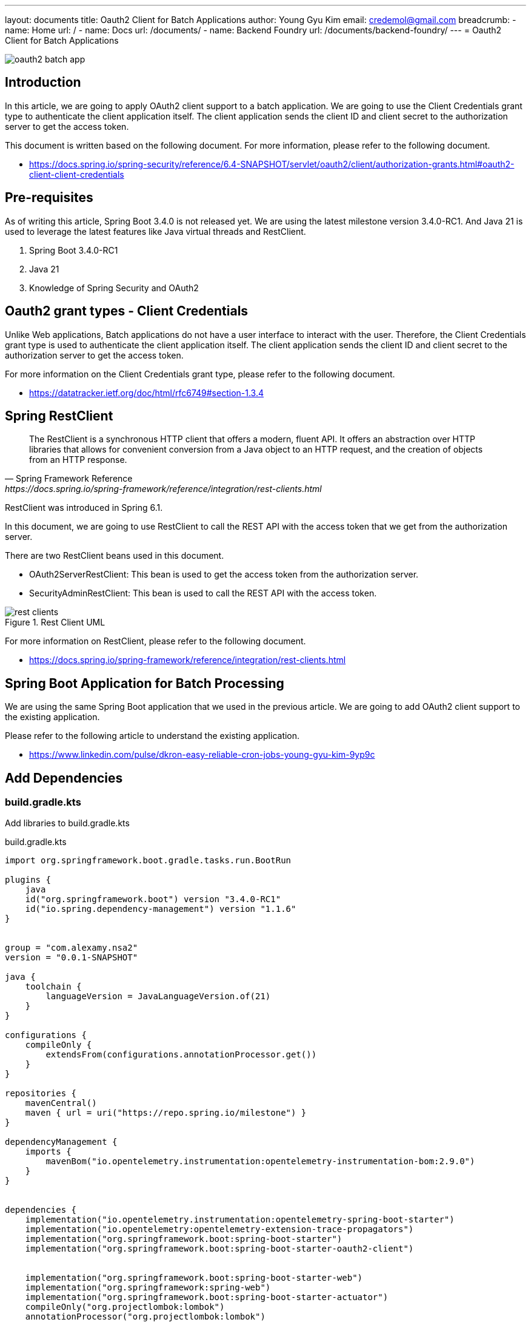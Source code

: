 ---
layout: documents
title: Oauth2 Client for Batch Applications
author: Young Gyu Kim
email: credemol@gmail.com
breadcrumb:
  - name: Home
    url: /
  - name: Docs
    url: /documents/
  - name: Backend Foundry
    url: /documents/backend-foundry/
---
// /Users/young/Dev/alexamy/nsa2-cronjob-example/docs/oauth2-client/index.adoc
= Oauth2 Client for Batch Applications

:imagesdir: images
:projectdir: ../..
:sourcedir: {projectdir}/src/main/java
:resourcesdir: {projectdir}/src/main/resources

[.img-wide]
image::oauth2-batch-app.png[]

== Introduction

In this article, we are going to apply OAuth2 client support to a batch application. We are going to use the Client Credentials grant type to authenticate the client application itself. The client application sends the client ID and client secret to the authorization server to get the access token.

This document is written based on the following document. For more information, please refer to the following document.

* https://docs.spring.io/spring-security/reference/6.4-SNAPSHOT/servlet/oauth2/client/authorization-grants.html#oauth2-client-client-credentials

== Pre-requisites

As of writing this article, Spring Boot 3.4.0 is not released yet. We are using the latest milestone version 3.4.0-RC1. And Java 21 is used to leverage the latest features like Java virtual threads and RestClient.

. Spring Boot 3.4.0-RC1
. Java 21
. Knowledge of Spring Security and OAuth2


== Oauth2 grant types - Client Credentials

Unlike Web applications, Batch applications do not have a user interface to interact with the user. Therefore, the Client Credentials grant type is used to authenticate the client application itself. The client application sends the client ID and client secret to the authorization server to get the access token.

For more information on the Client Credentials grant type, please refer to the following document.

* https://datatracker.ietf.org/doc/html/rfc6749#section-1.3.4

== Spring RestClient

[quote, Spring Framework Reference, https://docs.spring.io/spring-framework/reference/integration/rest-clients.html]
____
The RestClient is a synchronous HTTP client that offers a modern, fluent API. It offers an abstraction over HTTP libraries that allows for convenient conversion from a Java object to an HTTP request, and the creation of objects from an HTTP response.
____

RestClient was introduced in Spring 6.1.

In this document, we are going to use RestClient to call the REST API with the access token that we get from the authorization server.

There are two RestClient beans used in this document.

* OAuth2ServerRestClient: This bean is used to get the access token from the authorization server.
* SecurityAdminRestClient: This bean is used to call the REST API with the access token.

.Rest Client UML
[.img-wide]
image::rest-clients.png[]


For more information on RestClient, please refer to the following document.

* https://docs.spring.io/spring-framework/reference/integration/rest-clients.html

== Spring Boot Application for Batch Processing

We are using the same Spring Boot application that we used in the previous article. We are going to add OAuth2 client support to the existing application.

Please refer to the following article to understand the existing application.

* https://www.linkedin.com/pulse/dkron-easy-reliable-cron-jobs-young-gyu-kim-9yp9c


== Add Dependencies

=== build.gradle.kts

Add libraries to build.gradle.kts

.build.gradle.kts
[source,kotlin]
----
import org.springframework.boot.gradle.tasks.run.BootRun

plugins {
    java
    id("org.springframework.boot") version "3.4.0-RC1"
    id("io.spring.dependency-management") version "1.1.6"
}


group = "com.alexamy.nsa2"
version = "0.0.1-SNAPSHOT"

java {
    toolchain {
        languageVersion = JavaLanguageVersion.of(21)
    }
}

configurations {
    compileOnly {
        extendsFrom(configurations.annotationProcessor.get())
    }
}

repositories {
    mavenCentral()
    maven { url = uri("https://repo.spring.io/milestone") }
}

dependencyManagement {
    imports {
        mavenBom("io.opentelemetry.instrumentation:opentelemetry-instrumentation-bom:2.9.0")
    }
}


dependencies {
    implementation("io.opentelemetry.instrumentation:opentelemetry-spring-boot-starter")
    implementation("io.opentelemetry:opentelemetry-extension-trace-propagators")
    implementation("org.springframework.boot:spring-boot-starter")
    implementation("org.springframework.boot:spring-boot-starter-oauth2-client")


    implementation("org.springframework.boot:spring-boot-starter-web")
    implementation("org.springframework:spring-web")
    implementation("org.springframework.boot:spring-boot-starter-actuator")
    compileOnly("org.projectlombok:lombok")
    annotationProcessor("org.projectlombok:lombok")


    testImplementation("org.springframework.boot:spring-boot-starter-test")
    testRuntimeOnly("org.junit.platform:junit-platform-launcher")
}

tasks.withType<Test> {
    useJUnitPlatform()
}

tasks.named<BootRun>("bootRun") {
    mainClass.set("com.alexamy.nsa2.example.cronjob.Nsa2CronjobExampleApplication")
    jvmArgs = listOf("-Dotel.java.global-autoconfigure.enabled=true")
}

----

When working on Milestone versions, you need to add the Spring Milestone repository to the build.gradle.kts file.

'spring-boot-starter-oauth2-client' is the main dependency that we need to add to the build.gradle.kts file.

[source,kotlin]
----
implementation("org.springframework.boot:spring-boot-starter-oauth2-client")
----

=== settings.gradle.kts

We also need to add pluginManagement to the settings.gradle.kts file.

.settings.gradle.kts
[source,kotlin]
----
pluginManagement {
    repositories {
        maven { url = uri("https://repo.spring.io/milestone") }
        gradlePluginPortal()
    }
}
rootProject.name = "nsa2-cronjob-example"


----

== Create a new Client

=== Insert new client

To add a new client, we need to insert a new record into the 'oauth2_registered_client' table. We are going to add a new client called 'nsa2-batch' with the 'client_credentials' grant type. The client ID is 'nsa2-batch' and the client secret is 'secret'.

.Insert nsa2-batch
[source,sql]
----
select uuid_generate_v4();
-- b5046189-ba3c-4473-9cc5-a0d328368163

INSERT INTO public.oauth2_registered_client
(id, client_id, client_id_issued_at, client_secret, client_secret_expires_at,
 client_name, client_authentication_methods, authorization_grant_types, redirect_uris,
 post_logout_redirect_uris, scopes, client_settings, token_settings)
VALUES ('b5046189-ba3c-4473-9cc5-a0d328368163', 'nsa2-batch', now(), '{bcrypt}$2a$10$ZJkIZl2ew5fRjpX4VPkRcOwioG8n6vuD7//QZJ/QWlyzi59l5HW5u', null,
        'NSA2 Batch Application', 'client_secret_basic', 'client_credentials', null, null, 'nsa2.admin', '{"@class":"java.util.Collections$UnmodifiableMap","settings.client.require-proof-key":false,"settings.client.require-authorization-consent":false}', '{"@class":"java.util.Collections$UnmodifiableMap","settings.token.reuse-refresh-tokens":true,"settings.token.x509-certificate-bound-access-tokens":false,"settings.token.id-token-signature-algorithm":["org.springframework.security.oauth2.jose.jws.SignatureAlgorithm","RS256"],"settings.token.access-token-time-to-live":["java.time.Duration",3600.000000000],"settings.token.access-token-format":{"@class":"org.springframework.security.oauth2.server.authorization.settings.OAuth2TokenFormat","value":"self-contained"},"settings.token.refresh-token-time-to-live":["java.time.Duration",3600.000000000],"settings.token.authorization-code-time-to-live":["java.time.Duration",300.000000000],"settings.token.device-code-time-to-live":["java.time.Duration",300.000000000]}');


----

.Insert nsa2-cronjob-example client - deprecated
[source,sql]
----
select uuid_generate_v4();
-- 762475e5-a75b-4288-a653-a4bf3574c5bb

INSERT INTO public.oauth2_registered_client
(id, client_id, client_id_issued_at, client_secret, client_secret_expires_at,
 client_name, client_authentication_methods, authorization_grant_types, redirect_uris,
 post_logout_redirect_uris, scopes, client_settings, token_settings)
VALUES ('762475e5-a75b-4288-a653-a4bf3574c5bb', 'nsa2-cronjob-example', now(), '{bcrypt}$2a$10$ZJkIZl2ew5fRjpX4VPkRcOwioG8n6vuD7//QZJ/QWlyzi59l5HW5u', null,
        'NSA2 Cronjob Example', 'client_secret_basic', 'refresh_token,client_credentials,authorization_code', 'http://nsa2-cronjob-example:8080/login/oauth2/code/nsa2-cronjob-example', 'http://nsa2-cronjob-example:8080/logged-out', 'openid,profile,nsa2.user.all,nsa2.user.read,nsa2.user.write,nsa2.admin', '{"@class":"java.util.Collections$UnmodifiableMap","settings.client.require-proof-key":false,"settings.client.require-authorization-consent":false}', '{"@class":"java.util.Collections$UnmodifiableMap","settings.token.reuse-refresh-tokens":true,"settings.token.x509-certificate-bound-access-tokens":false,"settings.token.id-token-signature-algorithm":["org.springframework.security.oauth2.jose.jws.SignatureAlgorithm","RS256"],"settings.token.access-token-time-to-live":["java.time.Duration",300.000000000],"settings.token.access-token-format":{"@class":"org.springframework.security.oauth2.server.authorization.settings.OAuth2TokenFormat","value":"self-contained"},"settings.token.refresh-token-time-to-live":["java.time.Duration",3600.000000000],"settings.token.authorization-code-time-to-live":["java.time.Duration",300.000000000],"settings.token.device-code-time-to-live":["java.time.Duration",300.000000000]}');
----


== Configure the Client

Add the following properties to application.yml

[source,yaml]
----
spring.security.oauth2.client:
  registration:
    nsa2-cronjob-example:
      provider: ${NSA2_OAUTH_PROVIDER:spring}
      client-id: ${NSA2_OAUTH_CLIENT_ID:nsa2-cronjob-example}
      client-secret: ${NSA2_OAUTH_CLIENT_SECRET:secret}
      authorization-grant-type: ${NSA2_OAUTH_GRANT_TYPE:authorization_code}
      scope: ${NSA2_OAUTH_SCOPE:openid,profile}
      redirect-uri: ${NSA2_OAUTH_REDIRECT_URI:http://nsa2-cronjob-example:8080/login/oauth2/code/{registrationId}}
      client-name: ${NSA2_OAUTH_CLIENT_NAME:"NSA2 Cronjob Example"}


  provider:
    spring:
      issuer-uri: ${NSA2_OAUTH_ISSUER_URI:http://nsa2-auth-server:9000}
----

== Source Files of OAuth2 Client application

We are going through the source files that are used in this document.

* application.yaml
* Oauth2ClientConfig.java
* OauthServerRestClient.java
* OauthServerRequestInterceptor.java
* SecurityAdminRestClient.java
* GetUsersJob.java


=== application.yaml

The configuration for the OAuth2 client is defined in the application.yaml file.

It contains registration and provider information.

.application.yaml
[source,yaml]
----
spring.application.name: nsa2-cronjob-example

otel:
  enabled: ${OTEL_ENABLED:true}
  service:
    name: nsa2-cronjob-example
  exporter:
    otlp:
      endpoint: http://otel-collector:4318
  logs:
    exporter: otlp
  traces:
    exporter: otlp
    sampler:
      arg: 1
  metrics:
    exporter: none
  propagators:
    - b3
    - tracecontext

spring:
  # enable virtual thread
  threads.virtual.enabled: true

  main:
    # disable embedded web server(tomcat)
    web-application-type: none
    # disable banner
    banner-mode: off

spring.security.oauth2.client:
  registration:
    nsa2-cronjob-example:
      provider: ${NSA2_OAUTH_PROVIDER:spring}
      client-id: ${NSA2_OAUTH_CLIENT_ID:nsa2-batch}
      client-secret: ${NSA2_OAUTH_CLIENT_SECRET:secret}
      authorization-grant-type: ${NSA2_OAUTH_GRANT_TYPE:client_credentials}
      scope: ${NSA2_OAUTH_SCOPE:nsa2.admin}

  provider:
    spring:
      issuer-uri: ${NSA2_OAUTH_ISSUER_URI:http://nsa2-auth-server:9000}

logging:

  level:
    org.springframework: INFO
    com.alexamy: DEBUG
    io.opentelemetry: TRACE


app:
  services:
    security-admin:
      url: ${SECURITY_ADMIN_SERVICE_URL:http://nsa2-securityadmin:8084}

----

Please note that the authorization-grant-type is set to 'client_credentials' in the application.yaml file.

And its scope is set to 'nsa2.admin'.

=== OAuth2ClientConfig.java

This Configuration bean is used to create beans that are used to get the access token from the authorization server.


[source,java]
----
package com.alexamy.nsa2.example.cronjob.config;

import lombok.extern.slf4j.Slf4j;
import org.springframework.beans.factory.annotation.Value;
import org.springframework.boot.autoconfigure.condition.ConditionalOnMissingBean;
import org.springframework.boot.autoconfigure.security.oauth2.client.OAuth2ClientProperties;
import org.springframework.boot.autoconfigure.security.oauth2.client.OAuth2ClientPropertiesMapper;
import org.springframework.boot.context.properties.EnableConfigurationProperties;
import org.springframework.context.annotation.Bean;
import org.springframework.context.annotation.Configuration;
import org.springframework.security.oauth2.client.registration.ClientRegistration;
import org.springframework.security.oauth2.client.registration.ClientRegistrationRepository;
import org.springframework.security.oauth2.client.registration.InMemoryClientRegistrationRepository;

import java.util.ArrayList;
import java.util.List;

@Configuration(proxyBeanMethods = false)
@EnableConfigurationProperties(OAuth2ClientProperties.class)
@Slf4j
public class Oauth2ClientConfig {


    @Bean
    InMemoryClientRegistrationRepository clientRegistrationRepository(OAuth2ClientProperties properties) {
        List<ClientRegistration> registrations = new ArrayList<>(
                new OAuth2ClientPropertiesMapper(properties).asClientRegistrations().values());
        return new InMemoryClientRegistrationRepository(registrations);
    }


}


----

When using spring-boot-starter-web with the @EnableWebSecurity annotation in your configuration class, you don't need to manually create the ClientRegistrationRepository method, as the autoconfiguration handles it. However, for batch applications, you must create it manually.

This creates a ClientRegistrationRepository bean that contains the client registration information defined in the application.yaml file.

ClientRegistration can be retrieved from the ClientRegistrationRepository bean by calling the findByRegistrationId method.

[source,java]
----
        ClientRegistration clientRegistration =
                this.clientRegistrationRepository.findByRegistrationId("nsa2-cronjob-example");
----

=== OauthServerRestClient.java

This class is used to get the access token from the authorization server.

.OauthServerRestClient.java
[source,java]
----
package com.alexamy.nsa2.example.cronjob.config;

import org.springframework.beans.factory.annotation.Qualifier;
import org.springframework.beans.factory.annotation.Value;
import org.springframework.context.annotation.Bean;
import org.springframework.context.annotation.Configuration;
import org.springframework.http.converter.FormHttpMessageConverter;
import org.springframework.security.oauth2.client.endpoint.OAuth2AccessTokenResponseClient;
import org.springframework.security.oauth2.client.endpoint.OAuth2ClientCredentialsGrantRequest;
import org.springframework.security.oauth2.client.endpoint.RestClientClientCredentialsTokenResponseClient;
import org.springframework.security.oauth2.client.http.OAuth2ErrorResponseErrorHandler;
import org.springframework.security.oauth2.core.http.converter.OAuth2AccessTokenResponseHttpMessageConverter;
import org.springframework.web.client.RestClient;

@Configuration(proxyBeanMethods = false)
public class OauthServerRestClientConfig {
    public static final String OAUTH_SERVER_REST_CLIENT = "oauthServerRestClient";

    @Value("${spring.security.oauth2.client.provider.spring.issuer-uri}")
    private String issuerUri;


    @Bean(OAUTH_SERVER_REST_CLIENT)
    public RestClient oauthServerRestClient() {
        return RestClient.builder()
                .baseUrl(issuerUri)
                .messageConverters((messageConverters) -> {
                    messageConverters.clear();
                    messageConverters.add(new FormHttpMessageConverter());
                    messageConverters.add(new OAuth2AccessTokenResponseHttpMessageConverter());
                })
                .defaultStatusHandler(new OAuth2ErrorResponseErrorHandler())
                .build();
    }

    @Bean
    public OAuth2AccessTokenResponseClient<OAuth2ClientCredentialsGrantRequest> accessTokenResponseClient(
            @Qualifier(OAUTH_SERVER_REST_CLIENT) RestClient oauthServerRestClient) {

       var tokenResponseClient = new RestClientClientCredentialsTokenResponseClient();

       tokenResponseClient.setRestClient(oauthServerRestClient);

       return tokenResponseClient;
    }
}


----

This class is responsible for creating a RestClient bean that is used to get the access token from the authorization server.

It requires two message converters to convert the request and response payloads in Client Credentials grant type.

* FormHttpMessageConverter
* OAuth2AccessTokenResponseHttpMessageConverter

This class also creates a OAuth2AccessTokenResponseClient bean that is used to get the access token from the authorization server. RestClientClientCredentialsTokenResponseClient uses the RestClient bean for Client Credentials grant type. This class helps to reduce boilerplate code.

=== OauthServerRequestInterceptor.java

This class intercepts requests to add an access token to the request headers. For a more abstract approach, you can use the RestClientClientCredentialsTokenResponseClient class, introduced in Spring 6.4.

.OauthServerRequestInterceptor.java
[source,java]
----
package com.alexamy.nsa2.example.cronjob.config;

import jakarta.annotation.Nullable;
import jakarta.annotation.PostConstruct;
import lombok.extern.slf4j.Slf4j;
import org.springframework.beans.factory.annotation.Value;
import org.springframework.http.HttpRequest;
import org.springframework.http.client.ClientHttpRequestExecution;
import org.springframework.http.client.ClientHttpRequestInterceptor;
import org.springframework.http.client.ClientHttpResponse;
import org.springframework.security.oauth2.client.endpoint.OAuth2AccessTokenResponseClient;
import org.springframework.security.oauth2.client.endpoint.OAuth2ClientCredentialsGrantRequest;
import org.springframework.security.oauth2.client.registration.ClientRegistration;
import org.springframework.security.oauth2.client.registration.ClientRegistrationRepository;
import org.springframework.security.oauth2.core.OAuth2AccessToken;
import org.springframework.security.oauth2.core.endpoint.OAuth2AccessTokenResponse;
import org.springframework.stereotype.Component;

import java.io.IOException;
import java.time.Instant;

@Component
//@AllArgsConstructor
@Slf4j
public class OauthServerRequestInterceptor implements ClientHttpRequestInterceptor {

    private final OAuth2AccessTokenResponseClient<OAuth2ClientCredentialsGrantRequest> accessTokenResponseClient;
    private final ClientRegistrationRepository clientRegistrationRepository;
    private OAuth2AccessToken accessToken;

    @Value("${NSA2_OAUTH_CLIENT_REGISTRATION_ID:${NSA2_OAUTH_CLIENT_ID:nsa2-cronjob-example}}")
    private String clientRegistrationId;

    public OauthServerRequestInterceptor(
            OAuth2AccessTokenResponseClient<OAuth2ClientCredentialsGrantRequest> accessTokenResponseClient,
            ClientRegistrationRepository clientRegistrationRepository) {
        this.accessTokenResponseClient = accessTokenResponseClient;
        this.clientRegistrationRepository = clientRegistrationRepository;
    }

    @PostConstruct
    void validateBean() {
        log.info("===> clientRegistrationRepository class: {}", clientRegistrationRepository.getClass());
    }


    @Override
    public ClientHttpResponse intercept(HttpRequest request, byte[] body,
                                        ClientHttpRequestExecution execution) throws IOException {
        log.debug("========> httpRequest class: {}", request.getClass());

        final OAuth2AccessToken accessToken = getAccessToken();

        if(accessToken == null) {
            log.error("=====> accessToken is null");
            return execution.execute(request, body);
        }

        log.debug("token value: {}", accessToken.getTokenValue());
        request.getHeaders().setBearerAuth(accessToken.getTokenValue());

        return execution.execute(request, body);
    }

    private @Nullable OAuth2AccessToken getAccessToken() {
        if(! isValid(accessToken)) {
            resetAccessToken();
        }
        return accessToken;
    }

    private boolean isValid(@Nullable OAuth2AccessToken token) {
        return token != null && token.getExpiresAt() != null
                && token.getExpiresAt().isBefore(Instant.now());
    }

    private void resetAccessToken() {
        this.accessToken = null;

        ClientRegistration clientRegistration =
                this.clientRegistrationRepository.findByRegistrationId(clientRegistrationId);

        log.debug("===> clientRegistration: {}", clientRegistration);

        OAuth2ClientCredentialsGrantRequest grantRequest =
                new OAuth2ClientCredentialsGrantRequest(clientRegistration);

        OAuth2AccessTokenResponse tokenResponse = accessTokenResponseClient.getTokenResponse(grantRequest);

        OAuth2AccessToken accessToken = tokenResponse.getAccessToken();
        log.debug("===> accessToken: {}", accessToken);

        this.accessToken = accessToken;
    }
}


----

This component has a member variable of type OAuth2AccessToken and manage the access token. when the access token is null or expired, it gets a new access token from the authorization server. This interceptor component's main goal is to add the access token to the request headers.

Now let's have a look at resetAccessToken method. If we pass grantRequest parameter, it returns OAuth2AccessTokenResponse.  We don't need to set any  request headers or parameters nor do we need to manage the response. RestClientClientCredentialsTokenResponseClient takes care of everything, making it very convenient

For more information on RestClientClientCredentialsTokenResponseClient, please refer to the following document.

* https://docs.spring.io/spring-security/reference/6.4-SNAPSHOT/servlet/oauth2/client/authorization-grants.html#oauth2-client-client-credentials-access-token

=== SecurityAdminRestClientConfig.java

This Config bean is used to create a RestClient bean that is used to call the REST APIs of the Security Admin application.

.SecurityAdminRestClientConfig.java
[source,java]
----
package com.alexamy.nsa2.example.cronjob.config;

import lombok.extern.slf4j.Slf4j;
import org.springframework.beans.factory.annotation.Qualifier;
import org.springframework.beans.factory.annotation.Value;
import org.springframework.boot.autoconfigure.http.HttpMessageConverters;
import org.springframework.context.annotation.Bean;
import org.springframework.context.annotation.Configuration;
import org.springframework.http.client.ClientHttpRequestInterceptor;
import org.springframework.web.client.RestClient;

@Configuration(proxyBeanMethods = false)
@Slf4j
public class SecurityAdminRestClientConfig {

    public static final String SECURITY_ADMIN_REST_CLIENT_BEAN = "securityAdminRestClient";
    public static final String SECURITY_ADMIN_REST_CLIENT_BUILDER = "securityAdminRestClientBuilder";

    private final ClientHttpRequestInterceptor requestInterceptor;

    @Value("${app.services.security-admin.url}")
    private String securityAdminUrl;

    public SecurityAdminRestClientConfig(ClientHttpRequestInterceptor requestInterceptor) {
        this.requestInterceptor = requestInterceptor;
    }

    @Bean(SECURITY_ADMIN_REST_CLIENT_BUILDER)
    public RestClient.Builder securityAdminRestClientBuilder() {
        return RestClient.builder().requestInterceptor(requestInterceptor);
    }

    @Bean(SECURITY_ADMIN_REST_CLIENT_BEAN)
    RestClient securityAdminRestClient(@Qualifier(SECURITY_ADMIN_REST_CLIENT_BUILDER)
                                       RestClient.Builder builder) {

        RestClient restClient = builder.baseUrl(securityAdminUrl)
                .build();

        return restClient;
    }



}


----

The interceptor is added to the RestClient bean to add the access token to the request headers.

=== GetUsersJob.java

This class is a batch job that gets the users from the Security Admin application.

.GetUsersJob.java
[source,java]
----
package com.alexamy.nsa2.example.cronjob.component;

import io.micrometer.observation.Observation;
import io.opentelemetry.api.OpenTelemetry;
import io.opentelemetry.api.trace.Span;
import io.opentelemetry.api.trace.SpanBuilder;
import io.opentelemetry.api.trace.Tracer;
import io.opentelemetry.context.Context;
import io.opentelemetry.context.Scope;
import lombok.extern.log4j.Log4j2;
import lombok.extern.slf4j.Slf4j;
import org.springframework.beans.factory.annotation.Qualifier;
import org.springframework.core.ParameterizedTypeReference;
import org.springframework.http.MediaType;
import org.springframework.stereotype.Component;
import org.springframework.web.client.RestClient;

import java.util.List;

import static com.alexamy.nsa2.example.cronjob.config.SecurityAdminRestClientConfig.SECURITY_ADMIN_REST_CLIENT_BEAN;


@Component
@Slf4j
//@Log4j2
public class GetUsersJob {
    private final RestClient restClient;
    private final SpanBuilder getUsersJobSpanBuilder;
    private final OpenTelemetry openTelemetry;
    private final Tracer tracer;

    public GetUsersJob(@Qualifier(SECURITY_ADMIN_REST_CLIENT_BEAN) RestClient restClient,
                       OpenTelemetry openTelemetry,
                       @Qualifier("getUsersJobSpanBuilder") SpanBuilder getUsersJobSpanBuilder) {
        this.restClient = restClient;
        this.openTelemetry = openTelemetry;
//        log.info("===> openTelemetry: {}", openTelemetry);
        this.tracer = openTelemetry.getTracer("nsa2-cronjob-example-tracer2");
        log.info("===> tracer: {}", tracer);

        this.getUsersJobSpanBuilder = getUsersJobSpanBuilder;
//        this.observationRegistry = observationRegistry;
    }


    void callService() {
        List<User> users = restClient.get()
                .uri("/users")
                .accept(MediaType.APPLICATION_JSON)
                .retrieve()
                .body(new ParameterizedTypeReference<List<User>>() {
                });

        users.forEach(user -> {
            log.info("=====> user: {}", user);
        });

    }

    public void execute() {
        Span span = tracer
                .spanBuilder("get-users-job2")
                .startSpan();

        log.info("span: {}", span);

        try(Scope scope = span.makeCurrent()) {
            log.info("===> scope: {}", scope);
            log.info("===> executing...");


            callService();

        } catch(Exception ex) {
            span.recordException(ex);
            log.error(ex.getMessage(), ex);
        } finally {
            span.end();
        }
    }



    public void execute_2() {
        Span span = getUsersJobSpanBuilder
                .setParent(Context.root())
                .startSpan();

        log.info("span: {}", span);

        try(Scope scope = span.makeCurrent()) {
            log.info("===> scope: {}", scope);
            log.info("===> executing...");
            try {
                log.info("sleeping for 1 second...");
                Thread.sleep(1000);
            } catch (InterruptedException e) {
                log.error(e.getMessage(), e);
            }

            callService();

        } catch(Exception ex) {
            log.error(ex.getMessage(), ex);
        } finally {
            try {
                log.info("in final sleeping for 1 second...");
                Thread.sleep(1000);
            } catch (InterruptedException e) {
                log.error(e.getMessage(), e);
            }
            span.end();
        }

    }
}


----

When you run the GetUsersJob, it gets the access token from the authorization server and calls the REST API of the Security Admin application to get the users. All users are printed to the console.

== Access Token

The access token in Client Credentials grant type is a bit different from the access token in Authorization Code grant type. The access token in Client Credentials grant type does not contain user information. It contains only the client information.

=== JWT

Here is an example of the JWT payload that we get from the authorization server.

.JWT Payload example
[source,json]
----
{
  "sub": "nsa2-batch",
  "aud": "nsa2-batch",
  "nbf": 1730135601,
  "scope": [
    "nsa2.admin"
  ],
  "roles": [],
  "iss": "http://nsa2-auth-server:9000",
  "exp": 1730139201,
  "iat": 1730135601,
  "jti": "700e4de4-954f-4312-98e6-982a332e9bcb",
  "email": null
}
----

It does not contain roles information because the client credentials grant type does not have a user. It has only the scope information. The scope is set to 'nsa2.admin' and this can be used as authorities in the application. The authority of 'nsa2.admin' will be 'SCOPE_nsa2.admin'.


== Source files of OAuth2 Resource Server application

=== UserController.java

.UserController.java
[source,java]
----

@RestController
@RequestMapping("/users")
@RequiredArgsConstructor
@Slf4j
public class UserController implements UserApi {

    private final UserService userService;

    @PreAuthorize("hasRole('NSA2_ADMIN') or hasAuthority('SCOPE_nsa2.admin')")
    @GetMapping
    @Override
    public List<User> getAllUsers() {
        return userService.getAllUsers();
    }

    @GetMapping("/authentication")
    public Map<String, Object> authentication(Authentication authentication) {
        return Map.of("name", authentication.getName(), "authorities", authentication.getAuthorities());
    }

}
----

In the code above, the @PreAuthorize annotation is used to authorize the user. The user must have the 'NSA2_ADMIN' role or the 'SCOPE_nsa2.admin' authority to access the getAllUsers method. On the other hand, the authentication method is open to all authenticated users. This method is a helper method to check the authentication information.

== HTTP Request and Response for Client Credentials grant type

To understand the actual HTTP request and response for the Client Credentials grant type, I will show you how to call OAuth2 authorization server to get the access token using the curl command.

The curl command below can be used to get the access token from the authorization server.

----
$ curl -X POST http://nsa2-auth-server:9000/oauth2/token -u nsa2-batch:secret -d grant_type=client_credentials -d scope=nsa2.admin

{
  "access_token": "eyJraWQiOiJhMTI1NjY1Yi1mYjFkLTQzNDEtOGQxYS03YThlY2JiZTQ0N2YiLCJhbGciOiJSUzI1NiJ9.eyJzdWIiOiJuc2EyLWJhdGNoIiwiYXVkIjoibnNhMi1iYXRjaCIsIm5iZiI6MTczMDE1MzQwMCwic2NvcGUiOlsibnNhMi5hZG1pbiJdLCJyb2xlcyI6W10sImlzcyI6Imh0dHA6Ly9uc2EyLWF1dGgtc2VydmVyOjkwMDAiLCJleHAiOjE3MzAxNTcwMDAsImlhdCI6MTczMDE1MzQwMCwianRpIjoiMTBlZDkwOGQtNDNlYS00MmFkLWI5OWQtZTFiYjgwY2Q0ZjU1IiwiZW1haWwiOm51bGx9.aFY33Y-GfK8NyaCEdEbSg_VH_hPMxctgMbjsEGryFr5F09cLjtYru1z6EVIc_AJpqOHVYWUT8xy9S10xBmx_ojDdsAII6sRnVvTQeai4fn4UQybyiHs4d-s2mKluB5RyKWbNo4Se44Jz_6yCRNgts_RguXOEk5HtGal91oDN3OLky9PqPU-yG6MW8z8_jjqL3Rs6dUL-Wl9_Dwsa1QgqS_oOe-6G8hytT_gZh-ujD_uD_7Obkj-RGHOkzIxOdIAvUkFRLcNLsmGqHCUp8cW5zjdteeYxugb5ab6CrKMOkKhmjycxE16tTzgP90FakeeEsyFDSYIXrOu9JJMVH6mxnQ",
  "scope": "nsa2.admin",
  "token_type": "Bearer",
  "expires_in": 3599
}

----

== Conclusion

In this article, we have learned how to apply OAuth2 client support to a batch application. We have used the Client Credentials grant type to authenticate the client application itself. The client application sends the client ID and client secret to the authorization server to get the access token.

== Source Code

The source code is available at the following repository.

* https://github.com/nsalexamy/nsa2-cronjob-example
